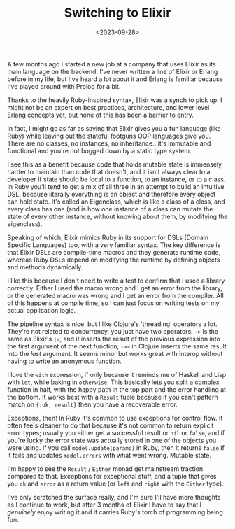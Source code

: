 #+TITLE: Switching to Elixir
#+DATE: <2023-09-28>
#+CATEGORY: programming

A few months ago I started a new job at a company that uses Elixir as its main language on the backend. I've never written a line of Elixir or Erlang before in my life, but I've heard a lot about it and Erlang is familiar because I've played around with Prolog for a bit.

Thanks to the heavily Ruby-inspired syntax, Elixir was a synch to pick up. I might not be an expert on best practices, architecture, and lower level Erlang concepts yet, but none of this has been a barrier to entry.

In fact, I might go as far as saying that Elixir gives you a fun language (like Ruby) while leaving out the stateful footguns OOP languages give you. There are no classes, no instances, no inheritance...it's immutable and functional and you're not bogged down by a static type system.

I see this as a benefit because code that holds mutable state is immensely harder to maintain than code that doesn't, and it isn't always clear to a developer if state should be local to a function, to an instance, or to a class. In Ruby you'll tend to get a mix of all three in an attempt to build an intuitive DSL, because literally everything is an object and therefore every object can hold state. It's called an Eigenclass, which is like a class of a class, and every class has one (and is how one instance of a class can mutate the state of every other instance, without knowing about them, by modifying the eigenclass).

Speaking of which, Elixir mimics Ruby in its support for DSLs (Domain Specific Languages) too, with a very familiar syntax. The key difference is that Elixir DSLs are compile-time macros and they generate runtime code, whereas Ruby DSLs depend on modifying the runtime by defining objects and methods dynamically.

I like this because I don't need to write a test to confirm that I used a library correctly. Either I used the macro wrong and I get an error from the library, or the generated macro was wrong and I get an error from the compiler. All of this happens at compile time, so I can just focus on writing tests on my actual application logic.

The pipeline syntax is nice, but I like Clojure's 'threading' operators a lot. They're not related to concurrency, you just have two operators: ~->~ is the same as Elixir's ~|>~, and it inserts the result of the previous expression into the first argument of the next function; ~->>~ in Clojure inserts the same result into the /last/ argument. It seems minor but works great with interop without having to write an anonymous function.

I love the ~with~ expression, if only because it reminds me of Haskell and Lisp with ~let~, while baking in ~otherwise~. This basically lets you split a complex function in half, with the happy path in the top part and the error handling at the bottom. It works best with a ~Result~ tuple because if you can't pattern match on ~{:ok, result}~ then you have a recoverable error.

Exceptions, then! In Ruby it's common to use exceptions for control flow. It often feels cleaner to do that because it's not common to return explicit error types; usually you either get a successful result or ~nil~ or ~false~, and if you're lucky the error state was actually stored in one of the objects you were using. If you call ~model.update(params)~ in Ruby, then it returns ~false~ if it fails and updates ~model.errors~ with what went wrong. Mutable state.

I'm happy to see the ~Result~ / ~Either~ monad get mainstream traction compared to that. Exceptions for exceptional stuff, and a tuple that gives you ~ok~ and ~error~ as a return value (or ~left~ and ~right~ with the ~Either~ type).

I've only scratched the surface really, and I'm sure I'll have more thoughts as I continue to work, but after 3 months of Elixir I have to say that I /genuinely/ enjoy writing it and it carries Ruby's torch of programming being fun.


